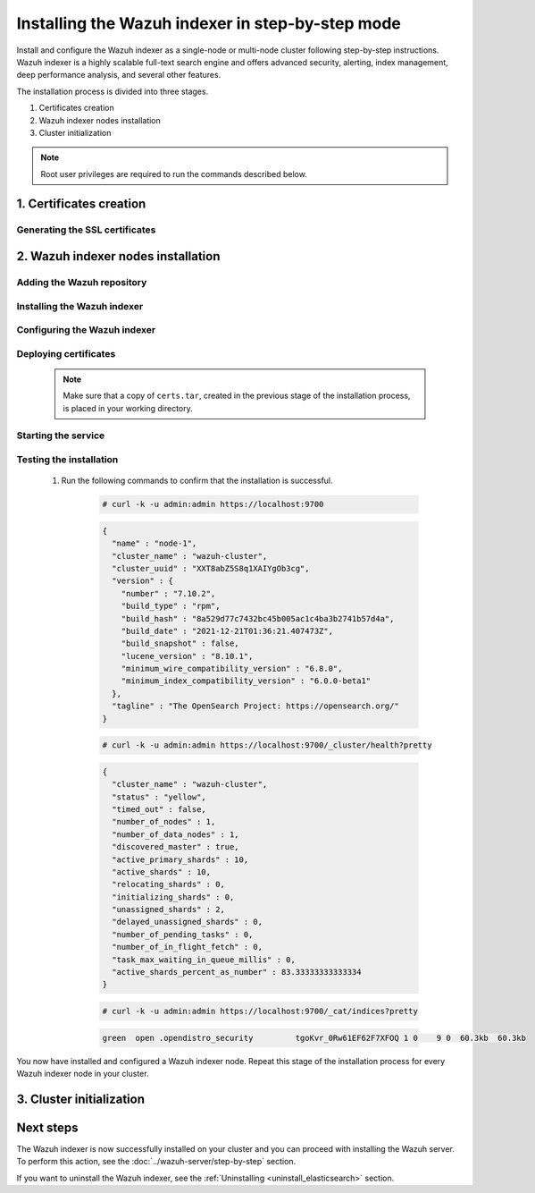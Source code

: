 .. Copyright (C) 2015-2022 Wazuh, Inc.

.. meta:: :description: Wazuh indexer is a highly scalable full-text search engine. Install  Wazuh indexer in a single-node or multi-node configuration according to your environment needs. 


Installing the Wazuh indexer in step-by-step mode
=================================================

Install and configure the Wazuh indexer as a single-node or multi-node cluster following step-by-step instructions. Wazuh indexer is a highly scalable full-text search engine and offers advanced security, alerting, index management, deep performance analysis, and several other features.

The installation process is divided into three stages.  

#. Certificates creation 

#. Wazuh indexer nodes installation

#. Cluster initialization


.. note:: Root user privileges are required to run the commands described below.

1. Certificates creation
------------------------
.. raw:: html

    <div class="accordion-section open">

Generating the SSL certificates
^^^^^^^^^^^^^^^^^^^^^^^^^^^^^^^

    .. include:: /_templates/installations/indexer/common/generate_certificates.rst


2. Wazuh indexer nodes installation
-----------------------------------
.. raw:: html

    <div class="accordion-section open">


Adding the Wazuh repository
^^^^^^^^^^^^^^^^^^^^^^^^^^^

    .. tabs::


      .. group-tab:: Yum


        .. include:: /_templates/installations/common/yum/add_repository.rst



      .. group-tab:: APT


        .. include:: /_templates/installations/common/deb/add_repository.rst



      .. group-tab:: ZYpp


        .. include:: /_templates/installations/common/zypp/add_repository.rst




Installing the Wazuh indexer
^^^^^^^^^^^^^^^^^^^^^^^^^^^^

  .. include:: /_templates/installations/indexer/common/install-indexer.rst

Configuring the Wazuh indexer
^^^^^^^^^^^^^^^^^^^^^^^^^^^^^ 

  .. include:: /_templates/installations/indexer/common/configure_indexer_nodes.rst


Deploying certificates
^^^^^^^^^^^^^^^^^^^^^^

  .. note::
    Make sure that a copy of ``certs.tar``, created in the previous stage of the installation process, is placed in your working directory.

  .. include:: /_templates/installations/indexer/common/deploy_certificates.rst


Starting the service
^^^^^^^^^^^^^^^^^^^^

  .. include:: /_templates/installations/indexer/common/enable_indexer.rst


Testing the installation
^^^^^^^^^^^^^^^^^^^^^^^^

  #. Run the following commands to confirm that the installation is successful.

      .. code-block:: console

        # curl -k -u admin:admin https://localhost:9700


      .. code-block:: none
          :class: output accordion-output

          {
            "name" : "node-1",
            "cluster_name" : "wazuh-cluster",
            "cluster_uuid" : "XXT8abZ5S8q1XAIYgOb3cg",
            "version" : {
              "number" : "7.10.2",
              "build_type" : "rpm",
              "build_hash" : "8a529d77c7432bc45b005ac1c4ba3b2741b57d4a",
              "build_date" : "2021-12-21T01:36:21.407473Z",
              "build_snapshot" : false,
              "lucene_version" : "8.10.1",
              "minimum_wire_compatibility_version" : "6.8.0",
              "minimum_index_compatibility_version" : "6.0.0-beta1"
            },
            "tagline" : "The OpenSearch Project: https://opensearch.org/"
          }
    
      .. code-block:: console

        # curl -k -u admin:admin https://localhost:9700/_cluster/health?pretty


      .. code-block:: none
          :class: output accordion-output

          {
            "cluster_name" : "wazuh-cluster",
            "status" : "yellow",
            "timed_out" : false,
            "number_of_nodes" : 1,
            "number_of_data_nodes" : 1,
            "discovered_master" : true,
            "active_primary_shards" : 10,
            "active_shards" : 10,
            "relocating_shards" : 0,
            "initializing_shards" : 0,
            "unassigned_shards" : 2,
            "delayed_unassigned_shards" : 0,
            "number_of_pending_tasks" : 0,
            "number_of_in_flight_fetch" : 0,
            "task_max_waiting_in_queue_millis" : 0,
            "active_shards_percent_as_number" : 83.33333333333334
          }
    
      .. code-block:: console

        # curl -k -u admin:admin https://localhost:9700/_cat/indices?pretty


      .. code-block:: none
          :class: output accordion-output

          green  open .opendistro_security         tgoKvr_0Rw61EF62F7XFOQ 1 0    9 0  60.3kb  60.3kb

 
You now have installed and configured a Wazuh indexer node. Repeat this stage of the installation process for every Wazuh indexer node in your cluster.


3. Cluster initialization
-------------------------
.. raw:: html

    <div class="accordion-section">

..
  The final stage of the process for installing the Wazuh indexer consists in running the security admin script. 

  #. Run the following command on the initial node replacing ``<initial_node_IP>`` with your Wazuh indexer initial node IP address.
    
     .. code-block:: console

      # export ELASTICSEARCH_IP="<initial_node_IP>"


  #. Run the Wazuh indexer ``securityadmin`` script on the initial node to load the new certificates information and start the cluster. Run the following command.

      .. code-block:: console

        # export JAVA_HOME=/usr/share/elasticsearch/jdk/ && /usr/share/elasticsearch/plugins/opendistro_security/tools/securityadmin.sh -cd /usr/share/elasticsearch/plugins/opendistro_security/securityconfig/ -icl -nhnv -cacert /etc/elasticsearch/certs/root-ca.pem -cert /etc/elasticsearch/certs/admin.pem -key /etc/elasticsearch/certs/admin-key.pem -h $ELASTICSEARCH_IP


Next steps
----------

The Wazuh indexer is now successfully installed on your cluster and you can proceed with installing the Wazuh server. To perform this action, see the :doc:`../wazuh-server/step-by-step` section.

If you want to uninstall the Wazuh indexer, see the :ref:`Uninstalling <uninstall_elasticsearch>` section.
